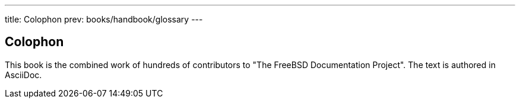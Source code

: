 ---
title: Colophon
prev: books/handbook/glossary
---

[colophon]
[[colophon]]
= Colophon
:doctype: book
:icons: font
:!sectnums:
:source-highlighter: rouge
:experimental:
:skip-front-matter:
:xrefstyle: basic
:relfileprefix: ../
:outfilesuffix:

This book is the combined work of hundreds of contributors to "The FreeBSD Documentation Project".
The text is authored in AsciiDoc.
